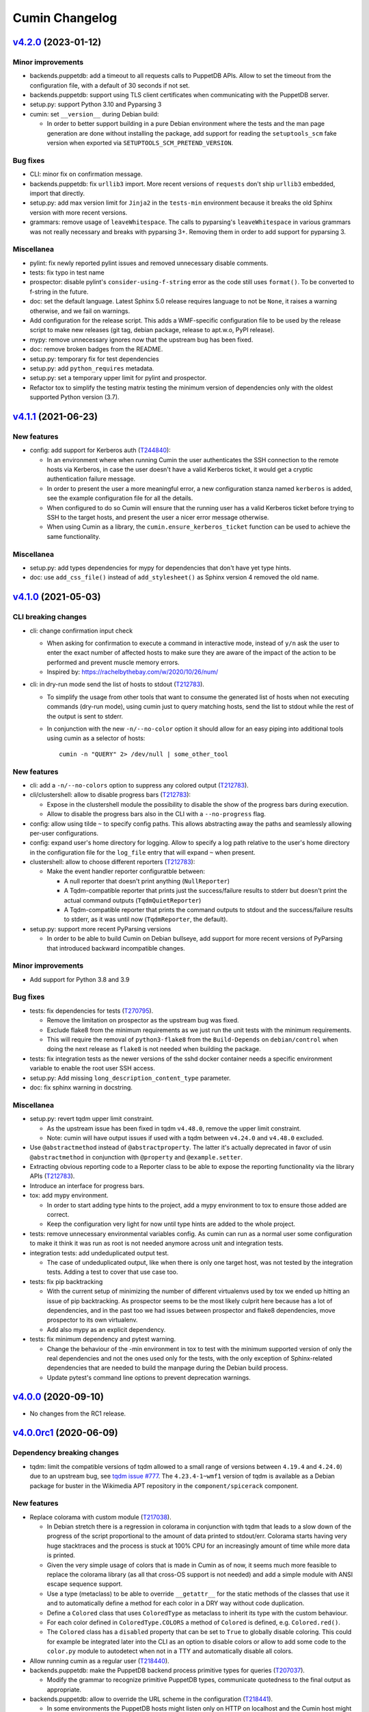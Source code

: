 Cumin Changelog
---------------

`v4.2.0`_ (2023-01-12)
^^^^^^^^^^^^^^^^^^^^^^

Minor improvements
""""""""""""""""""

* backends.puppetdb: add a timeout to all requests calls to PuppetDB APIs. Allow to set the timeout from the
  configuration file, with a default of 30 seconds if not set.
* backends.puppetdb: support using TLS client certificates when communicating with the PuppetDB server.
* setup.py: support Python 3.10 and Pyparsing 3
* cumin: set ``__version__`` during Debian build:

  * In order to better support building in a pure Debian environment where the tests and the man page generation are
    done without installing the package, add support for reading the ``setuptools_scm`` fake version when exported via
    ``SETUPTOOLS_SCM_PRETEND_VERSION``.

Bug fixes
"""""""""

* CLI: minor fix on confirmation message.
* backends.puppetdb: fix ``urllib3`` import. More recent versions of ``requests`` don't ship ``urllib3`` embedded,
  import that directly.
* setup.py: add max version limit for ``Jinja2`` in the ``tests-min`` environment because it breaks the old Sphinx
  version with more recent versions.
* grammars: remove usage of ``leaveWhitespace``. The calls to pyparsing's ``leaveWhitespace`` in various grammars was
  not really necessary and breaks with pyparsing 3+. Removing them in order to add support for pyparsing 3.

Miscellanea
"""""""""""

* pylint: fix newly reported pylint issues and removed unnecessary disable comments.
* tests: fix typo in test name
* prospector: disable pylint's ``consider-using-f-string`` error as the code still uses ``format()``. To be converted
  to f-string in the future.
* doc: set the default language. Latest Sphinx 5.0 release requires language to not be ``None``, it raises a warning
  otherwise, and we fail on warnings.
* Add configuration for the release script. This adds a WMF-specific configuration file to be used by the release
  script to make new releases (git tag, debian package, release to apt.w.o, PyPI release).
* mypy: remove unnecessary ignores now that the upstream bug has been fixed.
* doc: remove broken badges from the README.
* setup.py: temporary fix for test dependencies
* setup.py: add ``python_requires`` metadata.
* setup.py: set a temporary upper limit for pylint and prospector.
* Refactor tox to simplify the testing matrix testing the minimum version of dependencies only with the oldest
  supported Python version (3.7).

`v4.1.1`_ (2021-06-23)
^^^^^^^^^^^^^^^^^^^^^^

New features
""""""""""""

* config: add support for Kerberos auth (`T244840`_):

  * In an environment where when running Cumin the user authenticates the SSH connection to the remote hosts via
    Kerberos, in case the user doesn't have a valid Kerberos ticket, it would get a cryptic authentication failure
    message.
  * In order to present the user a more meaningful error, a new configuration stanza named ``kerberos`` is added, see
    the example configuration file for all the details.
  * When configured to do so Cumin will ensure that the running user has a valid Kerberos ticket before trying to SSH
    to the target hosts, and present the user a nicer error message otherwise.
  * When using Cumin as a library, the ``cumin.ensure_kerberos_ticket`` function can be used to achieve the same
    functionality.

Miscellanea
"""""""""""

* setup.py: add types dependencies for mypy for dependencies that don't have yet type hints.
* doc: use ``add_css_file()`` instead of ``add_stylesheet()`` as Sphinx version 4 removed the old name.

`v4.1.0`_ (2021-05-03)
^^^^^^^^^^^^^^^^^^^^^^

CLI breaking changes
""""""""""""""""""""

* cli: change confirmation input check

  * When asking for confirmation to execute a command in interactive mode, instead of ``y/n`` ask the user to enter the
    exact number of affected hosts to make sure they are aware of the impact of the action to be performed and prevent
    muscle memory errors.
  * Inspired by: https://rachelbythebay.com/w/2020/10/26/num/

* cli: in dry-run mode send the list of hosts to stdout (`T212783`_).

  * To simplify the usage from other tools that want to consume the generated list of hosts when not executing
    commands (dry-run mode), using cumin just to query matching hosts, send the list to stdout while the rest of
    the output is sent to stderr.
  * In conjunction with the new ``-n/--no-color`` option it should allow for an easy piping into additional tools
    using cumin as a selector of hosts::

      cumin -n "QUERY" 2> /dev/null | some_other_tool

New features
""""""""""""

* cli: add a ``-n/--no-colors`` option to suppress any colored output (`T212783`_).
* cli/clustershell: allow to disable progress bars (`T212783`_):

  * Expose in the clustershell module the possibility to disable the show of the progress bars during execution.
  * Allow to disable the progress bars also in the CLI with a ``--no-progress`` flag.

* config: allow using tilde ``~`` to specify config paths. This allows abstracting away the paths and seamlessly
  allowing per-user configurations.
* config: expand user's home directory for logging. Allow to specify a log path relative to the user's home directory
  in the configuration file for the ``log_file`` entry that will expand ``~`` when present.
* clustershell: allow to choose different reporters (`T212783`_):

  * Make the event handler reporter configuratble between:

    * A null reporter that doesn't print anything (``NullReporter``)
    * A Tqdm-compatible reporter that prints just the success/failure results to stderr but doesn't print the actual
      command outputs (``TqdmQuietReporter``)
    * A Tqdm-compatible reporter that prints the command outputs to stdout and the success/failure results to stderr,
      as it was until now (``TqdmReporter``, the default).

* setup.py: support more recent PyParsing versions

  * In order to be able to build Cumin on Debian bullseye, add support for more recent versions of PyParsing that
    introduced backward incompatible changes.

Minor improvements
""""""""""""""""""

* Add support for Python 3.8 and 3.9

Bug fixes
"""""""""

* tests: fix dependencies for tests (`T270795`_).

  * Remove the limitation on prospector as the upstream bug was fixed.
  * Exclude flake8 from the minimum requirements as we just run the unit tests with the minimum requirements.
  * This will require the removal of ``python3-flake8`` from the ``Build-Depends`` on ``debian/control`` when doing
    the next release as ``flake8`` is not needed when building the package.

* tests: fix integration tests as the newer versions of the sshd docker container needs a specific environment
  variable to enable the root user SSH access.
* setup.py: Add missing ``long_description_content_type`` parameter.
* doc: fix sphinx warning in docstring.

Miscellanea
"""""""""""

* setup.py: revert tqdm upper limit constraint.

  * As the upstream issue has been fixed in tqdm ``v4.48.0``, remove the upper limit constraint.
  * Note: cumin will have output issues if used with a tqdm between ``v4.24.0`` and ``v4.48.0`` excluded.

* Use ``@abstractmethod`` instead of ``@abstractproperty``. The latter it's actually deprecated in favor of usin
  ``@abstractmethod`` in conjunction with ``@property`` and ``@example.setter``.
* Extracting obvious reporting code to a Reporter class to be able to expose the reporting functionality via the
  library APIs (`T212783`_).
* Introduce an interface for progress bars.
* tox: add mypy environment.

  * In order to start adding type hints to the project, add a mypy environment to tox to ensure those added are
    correct.
  * Keep the configuration very light for now until type hints are added to the whole project.

* tests: remove unnecessary environmental variables config. As cumin can run as a normal user some configuration to
  make it think it was run as root is not needed anymore across unit and integration tests.

* integration tests: add undeduplicated output test.

  * The case of undeduplicated output, like when there is only one target host, was not tested by the integration
    tests. Adding a test to cover that use case too.

* tests: fix pip backtracking

  * With the current setup of minimizing the number of different virtualenvs used by tox we ended up hitting an issue
    of pip backtracking. As prospector seems to be the most likely culprit here because has a lot of dependencies, and
    in the past too we had issues between prospector and flake8 dependencies, move prospector to its own virtualenv.
  * Add also mypy as an explicit dependency.

* tests: fix minimum dependency and pytest warning.

  * Change the behaviour of the -min environment in tox to test with the minimum supported version of only the real
    dependencies and not the ones used only for the tests, with the only exception of Sphinx-related dependencies that
    are needed to build the manpage during the Debian build process.
  * Update pytest's command line options to prevent deprecation warnings.

`v4.0.0`_ (2020-09-10)
^^^^^^^^^^^^^^^^^^^^^^

* No changes from the RC1 release.

`v4.0.0rc1`_ (2020-06-09)
^^^^^^^^^^^^^^^^^^^^^^^^^

Dependency breaking changes
"""""""""""""""""""""""""""

* tqdm: limit the compatible versions of tqdm allowed to a small range of versions between ``4.19.4`` and ``4.24.0``)
  due to an upstream bug, see `tqdm issue #777`_. The ``4.23.4-1~wmf1`` version of tqdm is available as a Debian
  package for buster in the Wikimedia APT repository in the ``component/spicerack`` component.

New features
""""""""""""

* Replace colorama with custom module (`T217038`_).

  * In Debian stretch there is a regression in colorama in conjunction with tqdm that leads to a slow down of the
    progress of the script proportional to the amount of data printed to stdout/err. Colorama starts having very
    huge stacktraces and the process is stuck at 100% CPU for an increasingly amount of time while more data is
    printed.
  * Given the very simple usage of colors that is made in Cumin as of now, it seems much more feasible to replace
    the colorama library (as all that cross-OS support is not needed) and add a simple module with ANSI escape
    sequence support.
  * Use a type (metaclass) to be able to override ``__getattr__`` for the static methods of the classes that use it
    and to automatically define a method for each color in a DRY way without code duplication.
  * Define a ``Colored`` class that uses ``ColoredType`` as metaclass to inherit its type with the custom behaviour.
  * For each color defined in ``ColoredType.COLORS`` a method of ``Colored`` is defined, e.g. ``Colored.red()``.
  * The ``Colored`` class has a ``disabled`` property that can be set to ``True`` to globally disable coloring. This
    could for example be integrated later into the CLI as an option to disable colors or allow to add some code to the
    ``color.py`` module to autodetect when not in a TTY and automatically disable all colors.

* Allow running cumin as a regular user (`T218440`_).

* backends.puppetdb: make the PuppetDB backend process primitive types for queries (`T207037`_).

  * Modify the grammar to recognize primitive PuppetDB types, communicate quotedness to the final output as
    appropriate.

* backends.puppetdb: allow to override the URL scheme in the configuration (`T218441`_).

  * In some environments the PuppetDB hosts might listen only on HTTP on localhost and the Cumin host might connect
    to it via an SSH tunnel.
  * Allow to override the default HTTPS scheme of the PuppetDB URL in the configuration.

* backends.puppetdb: fix regex matching.

  * Fix regex matching in PuppetDB queries that requires that all backslashes are escaped according to the PuppetDB
    API. See PuppetDB documentation on `regexp-match`_.

* backends.openstack: add custom parameters for the client (`T201881`_).

  * The instantiation of the novaclient ``Client`` might require additional parameters based on the specific
    OpenStack installation, like for example a ``region_name``.
  * Add a generic ``client_params`` section to the configuration to allow to set arbitrary additional parameters
    that will be passed to the novalicent's ``Client``.

* CLI: improve help message (`T204680`_).

  * Specify that the ``--debug`` and ``--trace`` options affect the logs and not the output and where to find the logs.

Miscellanea
"""""""""""

* Add official support to Python 3.7, deprecate support for 3.4, 3.5 and 3.6.
* setup.py: make it compatible with Debian buster.

  * Add support for Debian Buster, using its versions as minimum required version for dependencies except tqdm.
  * For tqdm restrict the possible versions to a specific range, that is the only one that works fine with multiple
    progress bars and colors.
  * Remove support for Debian Stretch

* transports.clustershell: extract progress bars from clustershell event handling.
* tests: fix any newly reported issue by the various linters and static checkers.
* tests: refactor some tests taking advantage of pytest functionalities.
* tests: refactor tox configuration.
* Updated documentation according to external dependency changes.
* flake8: enforce import order and adopt ``W504``.

  * Add ``flake8-import-order`` to enforce the import order using the ``edited`` style that corresponds to our
    styleguide, see: `Python imports`_.
  * Fix all out of order imports.
  * For line breaks around binary operators, adopt ``W504`` (breaking before the operator) and ignore ``W503``,
    following PEP8 suggestion, see: `PEP8 binary operator`_.
  * Fix all line breaks around binary operators to follow ``W504``.

* test: improve integration tests

  * Don't hide the output of the setup commands, it's useful to both see that the output is visually correct and
    allow to debug any error in setting up the integration tests.
  * Allow to pass arguments to the integrations tests so that the deletion of the test instances and temporarily
    generated files can be accessed for debugging.

* doc: fix and improve documentation.

  * Adapt Sphinx settings according to the newer version used.
  * Fix links to the documentation of external libraries.
  * Add and include the diagram image for the available transitions for the ``cumin.transports.State`` class.
  * Improve docstrings for a better generated documentation result.
  * Remove unnecessary Sphinx helper functions, now correctly handled by Sphinx natively.

* doc: split HTML and manpage generation.

  * Add a ``man`` tox environment to build only the manpage.
  * Add a dedicated ``man-min`` environment to build the manpage with the minimum version of Sphinx, that is the one
    of Debian Buster and that will be used to generate the manpage when building the Debian package.
  * Let the sphinx tox environment just build the HTML documentation.

`v3.0.2`_ (2018-07-30)
^^^^^^^^^^^^^^^^^^^^^^

Bug Fixes
"""""""""

* Fix the ``-o/--output`` option (bytes->str conversion) (`T200622`_):

  * The migration to Python3 left the ``-o/--output`` option of the CLI with some decoding issue from bytes to string.
  * Uniforming all calls to ``bytes.decode()`` not specifying the encoding as ``utf-8`` is the default in Python 3.
  * Add integration tests for the ``-o/--output`` option.

* CLI: fix ``setup_logging()`` when called without path (`T188627`_):

  * Fix the ``setup_logging()`` function when it's called with a filename without a path, in order to log directly
    into the current directory. Thanks goes to aggro for reporting it.

* Fix debugging log message conversion. The Command.timeout can also be None in case is not set, converting it to
  string instead of integer for the debug messages.

Miscellanea
"""""""""""

* Updated PyPI URLs to the new PyPI website

`v3.0.1`_ (2018-02-19)
^^^^^^^^^^^^^^^^^^^^^^

Bug Fixes
"""""""""

* CLI: fix help message

`v3.0.0`_ (2018-02-19)
^^^^^^^^^^^^^^^^^^^^^^

API breaking changes
""""""""""""""""""""

* Migration to Python 3, dropping support of Python 2. Besides the usual Py2 -> Py3 conversions, the main changes are:

  * Add ``nodeset()`` and ``nodeset_fromlist()`` functions in the ``cumin`` module to instantiate ClusterShell's
    NodeSet objects with the resolver set to ``RESOLVER_NOGROUP``, due to `ClusterShell issue #368`_.
  * Bump dependency on ClusterShell library to 1.8.
  * Adapt callbacks in ClusterShell backend to the new ClusterShell's API signatures of version 1.8.
  * Use ``threading.Lock()`` calls as context managers for the ``with`` statement.
  * Use Colorama autoreset feature, simplifying its related calls.

New features
""""""""""""

* Backends: add known hosts files backend:

  * The ``knownhosts`` backend allow to use Cumin taking advantage of existing SSH known hosts files that are not
    hashed. It allow to write arbitrarily complex queries with subgroups and boolean operators, but each item must be
    either the hostname itself, or using host expansion with the powerful ClusterShell's ``NodeSet`` syntax.

  * See the example configuration on how to configure this backend with the list of known hosts files to be parsed.

  * The typical use case for the ``knownhosts`` backend is when the known hosts file(s) are generated and kept updated
    by some external configuration manager or tool that is not yet supported as a backend for Cumin. It can also work
    as a fallback backend in case the primary backend is unavailable but the known hosts file(s) are still up to date.

* Batch size: allow to specify it in percentage (`T187185`_):

  * Transports: allow to specify a ``batch_size_ratio`` as a float number in the Target constructor to set the
    ``batch_size`` as a percentage of the hosts list.
  * CLI: make the ``--batch-size`` option to accept both integers and percentage (i.e. ``50%``) values.

`v2.0.0`_ (2018-01-19)
^^^^^^^^^^^^^^^^^^^^^^

API breaking changes
""""""""""""""""""""

* Logging: uniform loggers (`T179002`_):

  * Remove optional parameter logger from all classes where it was accepted, the classes instantiate the proper logger
    based on the current module and class name.

* ClusterShell backend: fix ``execute()`` return code:

  * The return code of the ``execute()`` method was not respecting the parent class contract for its return code when
    there are no commands set or no hosts to target.
  * Make the ``Target`` class raise a ``WorkerError`` exception on instantiation if there are no target hosts.
  * Make the ``execute()`` method raise a ``WorkerError`` exception if there are no commands to execute.

New features
""""""""""""

* Backends: add support to external backends plugins (`T178342`_):

  * Custom external backends can be developed outside of Cumin and used by Cumin as any other backend.
  * The external backends must:

    * Be present in Python ``PATH``.
    * Define a ``GRAMMAR_PREFIX`` attribute that doesn't conflict with built-in backends prefixes.
    * Define a ``query_class`` attribute pointing to a class that inherit from ``cumin.backends.BaseQuery``.

  * The CLI is not anymore able to enforce that the ``--backend`` parameter is valid when parsing the command line
    arguments, but will fail later on with a clear message.

* PuppetDB backend: add support for PuppetDB API v4 (`T182575`_):

  * Allow to set the API version via configuration.
  * Default to API v4 as v3 is obsolete.
  * Use POST for API v4 to overcome GET limits on large queries, fixes `T166397`_.
  * Bumped minimum version for ``requests-mock`` to ``1.3.0``.

Minor improvements
""""""""""""""""""

* Logging: uniform loggers (`T179002`_):

  * Use proper hierarchical loggers across the project.
  * For classes inherited from a base abstract class, the logger is defined only in the base abstract class, with the
    name of the concrete class that is calling it.
  * Changed CLI logging format to take advantage of the hirarchical logging.

* Logging: use ``%`` syntax for parameters (`T179002`_):

  * For optimization purposes and to adhere to Python best practices, use ``%s`` syntax in logging messages and pass
    the replacement parameters to the logging function. Some messages are still pre-formatted before the call to the
    logging function because used also for other purposes.
  * pylint: re-enable the check for logging-format-interpolation.

`v1.3.0`_ (2017-11-03)
^^^^^^^^^^^^^^^^^^^^^^

New features
""""""""""""

* PuppetDB backend: Class, Roles and Profiles shortcuts (`T178279`_):

  * It is becoming common practice to use the role/profile paradigm in Puppet, where each host has only one role named
    ``Role::Module::Name`` that includes multiple profiles of the type ``Profile::Module::Name``. If this practice is
    used, queries for those resources in Cumin will be very common and not user-friendly, requiring to write queries of
    the type ``R:Class = Role::Module::Name``. Add support to Roles and Profiles so that they can be queried via
    shortcuts with ``O:Module::Name`` for roles and ``P:Module::Name`` for profiles.
  * Add also a generic class shortcut to quickly query a class resource with ``C:class_name`` or ``C:path::to::class``.
  * The special syntax for fields ``@field`` and parameters ``%param`` are also supported. When querying for any of the
    above shortcuts, like ``P:Module::Name%param = value``. The generated query will include two subqueries in ``AND``
    between them, one for the class title and the other for the class parameter.

Minor improvements
""""""""""""""""""

* Refactor documentation:

  * Moved most of the content from the README to the classes, function and documentation pages where it really belongs.
  * Add documentation files for an introduction to cumin, how to install it, how to develop it and with the release
    notes.
  * Add animated GIF to the README and documentation introduction.

Bug Fixes
"""""""""

* Documentation: amend CHANGELOG and TODO for the addition of the manpage in `v1.2.2`_ (`T159308`_).
* Documentation: add ReadTheDocs specific configuration.
* Documentation: fix ReadTheDocs CSS override

`v1.2.2`_ (2017-10-11)
^^^^^^^^^^^^^^^^^^^^^^

Minor improvements
""""""""""""""""""
* Dependencies: split the OpenStack dependencies into a separate ``extras_require`` in ``setup.py``. This allows to
  install Cumin without all the dependencies needed for the OpenStack backend, if that is not needed.
* Docstrings: use Google Style Python Docstrings to allow to automatically generate documentation with Sphinx.
* Documentation: converted ``README``, ``CHANGELOG`` and ``TODO`` from Markdown to reStructuredText. PyPI renders only
  reStructuredText while GitHub renders both. Moving to reStructuredText to be PyPI friendly and allow to write more
  powerful documentation.
* CLI: extract the ``ArgumentParser`` definition from ``parse_args()`` into a ``get_parser()`` function for easier
  testability and documentation generation. Uniform help messages in ``ArgumentParser`` options.
* setup.py: prepare for PyPi submission. Include the full ``README.rst`` as long description.
* Documentation: setup Sphinx to generate the documentation and to auto-document the API and CLI.
* Testing: refactored ``tox.ini`` to reduce the number of virtualenv while expanding the available environments for
  static analysis and tests performed, including running unit tests with the minimum supported versions of all the
  dependencies.
* CLI: add manpage (`T159308`_)

`v1.2.1`_ (2017-09-27)
^^^^^^^^^^^^^^^^^^^^^^

New features
""""""""""""

* OpenStack backend: allow to set default query params in the configuration (`T176314`_):
  Allow to set arbitrary default query params in the configuration for the OpenStack backend. This is useful for
  example if Cumin is installed inside an OpenStack project to automatically search only within the instances of the
  current project. See the example in the provided ``doc/examples/config.yaml`` file.

Bug Fixes
"""""""""

* Configuration: do not raise on empty configuration or aliases. Moved the check of required parameters where needed,
  in order to raise explicit exceptions with a more meaningful message for the user.
* Exceptions: convert remaining spurious exceptions to CuminError or improve their error message.

`v1.1.1`_ (2017-09-26)
^^^^^^^^^^^^^^^^^^^^^^

Bug Fixes
"""""""""

* OpenStack: limit grammar to not overlap with the global one.

`v1.1.0`_ (2017-09-21)
^^^^^^^^^^^^^^^^^^^^^^

New features
""""""""""""

* Backends: add OpenStack backend (`T175711`_).

Bug Fixes
"""""""""

* CLI: fix --version option.
* Installation: fix ``data_files`` installation directory (`T174008`_)
* Transports: better handling of empty list (`T174911`_):

  * BaseWorker: accept an empty list in the command setter. It's its default value, there is no point in forbidding a
    client to set it to the same value.
  * ClusterShellWorker: return immediately if there are no target hosts.

* Clustershell: make call to tqdm.write() explicit where to send the output, not relying on its default.

`v1.0.0`_ (2017-08-23)
^^^^^^^^^^^^^^^^^^^^^^

CLI breaking changes
""""""""""""""""""""

* CLI: migrate to timeout per command (`T164838`_):

  * the global timeout command line options changes from ``-t/--timeout`` to ``--global-timeout``.
  * the ``-t/--timeout`` option is now used to set the timeout for each command in each host independently.

Configuration breaking changes
""""""""""""""""""""""""""""""

* Query: add multi-query support (`T170394`_):

  * Remove the ``backend`` configuration key as it is not anymore used.
  * Add a new optional ``default_backend`` configuration key. If set the query will be first executed with the default
    backend, and if failing the parsing it will be executed with the global multi-query grammar. This allow to keep
    backward compatibility with the query that were executed with previous versions of Cumin.

API breaking changes
""""""""""""""""""""

* PuppetDB backend: consistently use ``InvalidQueryError`` (`T162151`_).
* Transports: refactor command handling to support new features (`T164838`_), (`T164833`_) and (`T171679`_):

  * Transports: move ``BaseWorker`` helper methods to module functions.
  * Transports: add ``Command`` class.
  * Transports: use the new ``Command`` class in ``BaseWorker``, moving from a list of strings to a list of ``Command``
    objects.
  * Transports: maintain backward compatibility and easy of usage automatically converting a list of strings to a list
    of ``Command`` objects when setting the commands property.
  * Allow to set the ``ok_codes`` property of the ``transports.Command`` class to an empty list to consider any return
    code as successful. The case in which no return code should be treated successful has no practical use.
  * ClusterShell: adapt the calls to commands for the new ``Command`` objects.

* Configuration: move configuration loader from the ``cli`` module to the main ``cumin`` module (`T169640`_):

  * add a ``cumin.Config`` class.
  * move the ``parse_config`` helper to cumin's main module from the ``cli`` one, to allow to easily load the
    configuration also when it's used as a Python library.

* ``QueryBuilder``: move query string to ``build()`` method. The constructor of the ``QueryBuilder`` was changed to not
  accept anymore a query string directly, but just the configuration and the optional logger. The query string is now a
  required parameter of the ``build()`` method. This properly split configuration and parameters, allowing to easily
  ``build()`` multiple queries with the same ``QueryBuilder`` instance.
* Transports: convert hosts to ClusterShell's ``NodeSet`` (`T170394`_):

* in preparation for the multi-query support, start moving the transports to accept a ClusterShell's ``NodeSet``
  instead of a list of nodes. With the new multi-query support the backends too will return only NodeSets.

* Query: add multi-query support (`T170394`_):

  * Aliases are now global and must use the global grammar syntax.
  * ``Query`` class: the public ``build()`` method has become private and now is sufficient to call the
    ``execute(query_string)`` method. Example usage::

        config = cumin.Config(args.config)
        hosts = query.Query(config, logger=logger).execute(query_string)

  * ``Query`` class: the public methods ``open_subgroup()`` and ``close_subgroup()`` have become private,
    ``_open_subgroup()`` and ``_close_subgroup()`` respectively.

* Transports: improve target management (`T171684`_):

  * Add a ``Target`` class to handle all the target-related configuration.
  * Let the ``BaseWorker`` require an instance of the ``Target`` class and delegate to it for all the target-related
    configuration.
  * This changes the ``BaseWorker`` constructor signature and removes the ``hosts``, ``batch_size`` and ``batch_sleep``
    setters/getters.

New features
""""""""""""

* CLI: automatically set dry-run mode when no commands are specified (`T161887`_).
* ClusterShell transport: output directly when only a single host is targeted. When the commands are executed against
  only one host, print the output directly as it comes, to give the user an immediate feedback. There is no advantage
  to collect the output for de-duplication in this case (`T164827`_).
* Transports: allow to specify a timeout per ``Command`` (`T164838`_).
* Transports: allow to specify exit codes per ``Command`` (`T164833`_). Allow to specify for each ``Command`` object a
  list of exit codes to be considered successful when executing its specific command.
* ClusterShell backend: allow to specify exit codes per ``Command`` (`T164833`_).
* ClusterShell backend: allow to set a timeout per ``Command`` (`T164838`_).
* CLI: add ``-i/--interactive`` option (`T165838`_). When set, this option drops into a Python shell (REPL) after the
  execution, allowing the user to manipulate the results with the full power of Python. In this first iteration it can
  be used only when one command is specified.
* CLI: add ``-o/--output`` to get the output in different formats (`T165842`_). Allow to have ``txt`` and ``json``
  output when only one command is specified. In this first iteration the formatted output will be printed after the
  standard output with a separator, in a next iteration the standard output will be suppressed.
* Query and grammar: add support for aliases (`T169640`_):

  * Allow aliases of the form ``A:alias_name`` into the grammar.
  * Automatically replace recursively all the aliases directly in the ``QueryBuilder``, to make it completely
    transparent for the backends.

* Configuration: automatically load aliases from file (`T169640`_). When loading the configuration, automatically load
  also any aliases present in the ``aliases.yaml`` file in the same directory of the configuration file, if present.
* Query: add multi-query support (`T170394`_):

  * Each backend has now its own grammar and parsing rules as they are completely independent from each other.
  * Add a new global grammar that allows to execute blocks of queries with different backends and aggregate the
    results.

* CLI: add an option to ignore exit codes of commands (`T171679`_). Add the ``-x/--ignore-exit-codes`` option to
  consider any executed command as successful, ignoring the returned exit codes. This can be useful for a cleaner
  output and the usage of batches when running troubleshooting commands for which the return code might be ignored
  (i.e. grep).

Minor improvements
""""""""""""""""""

* CLI: improve configuration error handling (`T158747`_).
* Fix Pylint and other validation tools reported errors (`T154588`_).
* Package metadata and testing tools improvements (`T154588`_):

  * Fill ``setup.py`` with all the parameters, suitable for a future submission to PyPI.
  * Autodetect the version from Git tags and expose it in the module using ``setuptools_scm``.
  * CLI: add a ``--version`` option to print the current version and exit.
  * Tests: use ``pytest`` to run the tests.
  * Tests: convert tests from ``unittest`` to ``pytest``.
  * Tests: make ``tox`` use the dependencies in ``setup.py``, removing the now unnecessary requirements files.
  * Tests: add security analyzer ``Bandit`` to ``tox``.
  * Tests: add ``Prospector`` to ``tox``, that in turns runs multiple additional tools: ``dodgy``, ``mccabe``,
    ``pep257``, ``pep8``, ``profile-validator``, ``pyflakes``, ``pylint``, ``pyroma``, ``vulture``.

* Tests: simplify and improve parametrized tests. Take advantage of ``pytest.mark.parametrize`` to run the same test
  multiple times with different parameters instead of looping inside the same test. This not only simplifies the code
  but also will make each parametrized test fail independently allowing an easier debugging.
* CLI: simplify imports and introspection.
* Logging: add a custom ``trace()`` logging level:

  * Add an additional custom logging level after ``DEBUG`` called ``TRACE`` mainly for development debugging.
  * Fail in case the same log level is already set with a different name. This could happen when used as a library.
  * CLI: add the ``--trace`` option to enable said logging level.

* Tests: improved tests fixture usage and removed usage of the example configuration present in the documentation from
  the tests.
* Transports: improve command list validation of the ``transports.Command`` class to not allow an empty list for the
  commands property (`T171679`_).

Bug Fixes
"""""""""

* PuppetDB backend: do not auto upper case the first character when the query is a regex (`T161730`_).
* PuppetDB backend: forbid resource's parameters regex as PuppetDB API v3 do not support regex match for resource's
  parameters (`T162151`_).
* ClusterShell transport: fix set of list options (`T164824`_).
* Transports: fix ``success_threshold`` getter when set to ``0`` (`T167392`_).
* Transports: fix ``ok_codes`` getter for empty list (`T167394`_).
* ``QueryBuilder``: fix subgroup close at the end of query. When a query was having subgroups that were closed at the
  end of the query, QueryBuilder was not calling the ``close_subgroup()`` method of the related backend as it should
  have. For example in a query like ``host1* and (R:Class = Foo or R:Class = Bar)``.
* Fix test dependency issue. Due to a braking API change in the latest version of ``Vulture``, ``Prospector`` is not
  working anymore with the installed version of ``Vulture`` due to missing constraint in their ``setup.py``. See
  `Prospector issue #230`_ for more details.

`v0.0.2`_ (2017-03-15)
^^^^^^^^^^^^^^^^^^^^^^

Configuration breaking changes
""""""""""""""""""""""""""""""

* Add support for batch processing (`T159968`_):

  * Moved the ``environment`` block in the configuration file to the top level from within a specific transport.

API breaking changes
""""""""""""""""""""

* Add support for batch processing (`T159968`_):

  * Refactored the ``BaseWorker`` class (and the ``ClusterShellWorker`` accordingly) to avoid passing a lot of
    parameters to the execute() method, moving them to setters and getters with validation and default values,
    respectively.
  * Add state machine for a transport's node state.
  * Add CuminError exception and make all custom exceptions inherit from it to allow to easily catch only Cumin's
    exceptions.

* ClusterShell transport: always require an event handler (`T159968`_):

  * Since the addition of the batch capability running without an event handler doesn't really work because only the
    first batch will be scheduled.
  * Updated the CLI to work transparently and set the mode to ``sync`` when there is only one command.
  * Unify the reporting lines format and logic between ``sync`` and ``async`` modes for coherence.

New features
""""""""""""

* Add support for ``not`` in simple hosts selection queries (`T158748`_).
* Add support for batch processing (`T159968`_):

  * It's now possible to specify a ``batch_size`` and a ``batch_sleep`` parameters to define the size of a sliding
    batch and an optional sleep between hosts executions.
  * ClusterShell transport: the batches behaves accordingly to the specified mode when multiple commands are specified:

    * ``sync``: the first command is executed in a sliding batch until executed on all hosts or aborted due unmet
      success ratio. Then the execution of the second command will start if the success ratio is reached.
    * ``async``: all the commands are executed in series in the first batch, and then will proceed with the next hosts
      with a sliding batch, if the success ratio is met.

  * Improves logging for backends and transport.
  * CLI: updated to use the batch functionality, use the transport return value as return code on exit.
  * Improves test coverage.

* PuppetDB backend: automatically upper case the first character in resource names (`T159970`_).

Minor improvements
""""""""""""""""""

* Moved ``config.yaml`` to a ``doc/examples/`` directory. It simplify the ship of the example file when packaging.
* Allow to ignore selected ``urllib3`` warnings (`T158758`_).
* Add codecov and codacy config and badges.
* Fixing minor issues reported by codacy (`T158967`_).
* Add integration tests for ClusterShell transport using Docker (`T159969`_).

Bug Fixes
"""""""""

* Match the whole string for hosts regex matching (`T158746`_).

`v0.0.1`_ (2017-02-17)
^^^^^^^^^^^^^^^^^^^^^^

* First released version (`T154588`_).


.. _`Prospector issue #230`: https://github.com/landscapeio/prospector/issues/230
.. _`ClusterShell issue #368`: https://github.com/cea-hpc/clustershell/issues/368
.. _`tqdm issue #777`: https://github.com/tqdm/tqdm/issues/777
.. _`regexp-match`: https://puppet.com/docs/puppetdb/4.4/api/query/v4/ast.html#regexp-match
.. _`Python imports`: https://www.mediawiki.org/wiki/Manual:Coding_conventions/Python#Imports
.. _`PEP8 binary operator`: https://www.python.org/dev/peps/pep-0008/#should-a-line-break-before-or-after-a-binary-operator

.. _`T154588`: https://phabricator.wikimedia.org/T154588
.. _`T158746`: https://phabricator.wikimedia.org/T158746
.. _`T158747`: https://phabricator.wikimedia.org/T158747
.. _`T158748`: https://phabricator.wikimedia.org/T158748
.. _`T158758`: https://phabricator.wikimedia.org/T158758
.. _`T158967`: https://phabricator.wikimedia.org/T158967
.. _`T159308`: https://phabricator.wikimedia.org/T159308
.. _`T159968`: https://phabricator.wikimedia.org/T159968
.. _`T159969`: https://phabricator.wikimedia.org/T159969
.. _`T159970`: https://phabricator.wikimedia.org/T159970
.. _`T161730`: https://phabricator.wikimedia.org/T161730
.. _`T161887`: https://phabricator.wikimedia.org/T161887
.. _`T162151`: https://phabricator.wikimedia.org/T162151
.. _`T164824`: https://phabricator.wikimedia.org/T164824
.. _`T164827`: https://phabricator.wikimedia.org/T164827
.. _`T164833`: https://phabricator.wikimedia.org/T164833
.. _`T164838`: https://phabricator.wikimedia.org/T164838
.. _`T165838`: https://phabricator.wikimedia.org/T165838
.. _`T165842`: https://phabricator.wikimedia.org/T165842
.. _`T166397`: https://phabricator.wikimedia.org/T166397
.. _`T167392`: https://phabricator.wikimedia.org/T167392
.. _`T167394`: https://phabricator.wikimedia.org/T167394
.. _`T169640`: https://phabricator.wikimedia.org/T169640
.. _`T170394`: https://phabricator.wikimedia.org/T170394
.. _`T171679`: https://phabricator.wikimedia.org/T171679
.. _`T171684`: https://phabricator.wikimedia.org/T171684
.. _`T174008`: https://phabricator.wikimedia.org/T174008
.. _`T174911`: https://phabricator.wikimedia.org/T174911
.. _`T175711`: https://phabricator.wikimedia.org/T175711
.. _`T176314`: https://phabricator.wikimedia.org/T176314
.. _`T178279`: https://phabricator.wikimedia.org/T178279
.. _`T178342`: https://phabricator.wikimedia.org/T178342
.. _`T179002`: https://phabricator.wikimedia.org/T179002
.. _`T182575`: https://phabricator.wikimedia.org/T182575
.. _`T187185`: https://phabricator.wikimedia.org/T187185
.. _`T188627`: https://phabricator.wikimedia.org/T188627
.. _`T200622`: https://phabricator.wikimedia.org/T200622
.. _`T201881`: https://phabricator.wikimedia.org/T201881
.. _`T204680`: https://phabricator.wikimedia.org/T204680
.. _`T207037`: https://phabricator.wikimedia.org/T207037
.. _`T212783`: https://phabricator.wikimedia.org/T212783
.. _`T217038`: https://phabricator.wikimedia.org/T217038
.. _`T218440`: https://phabricator.wikimedia.org/T218440
.. _`T218441`: https://phabricator.wikimedia.org/T218441
.. _`T244840`: https://phabricator.wikimedia.org/T244840
.. _`T270795`: https://phabricator.wikimedia.org/T270795

.. _`v0.0.1`: https://github.com/wikimedia/cumin/releases/tag/v0.0.1
.. _`v0.0.2`: https://github.com/wikimedia/cumin/releases/tag/v0.0.2
.. _`v1.0.0`: https://github.com/wikimedia/cumin/releases/tag/v1.0.0
.. _`v1.1.0`: https://github.com/wikimedia/cumin/releases/tag/v1.1.0
.. _`v1.1.1`: https://github.com/wikimedia/cumin/releases/tag/v1.1.1
.. _`v1.2.1`: https://github.com/wikimedia/cumin/releases/tag/v1.2.1
.. _`v1.2.2`: https://github.com/wikimedia/cumin/releases/tag/v1.2.2
.. _`v1.3.0`: https://github.com/wikimedia/cumin/releases/tag/v1.3.0
.. _`v2.0.0`: https://github.com/wikimedia/cumin/releases/tag/v2.0.0
.. _`v3.0.0`: https://github.com/wikimedia/cumin/releases/tag/v3.0.0
.. _`v3.0.1`: https://github.com/wikimedia/cumin/releases/tag/v3.0.1
.. _`v3.0.2`: https://github.com/wikimedia/cumin/releases/tag/v3.0.2
.. _`v4.0.0rc1`: https://github.com/wikimedia/cumin/releases/tag/v4.0.0rc1
.. _`v4.0.0`: https://github.com/wikimedia/cumin/releases/tag/v4.0.0
.. _`v4.1.0`: https://github.com/wikimedia/cumin/releases/tag/v4.1.0
.. _`v4.1.1`: https://github.com/wikimedia/cumin/releases/tag/v4.1.1
.. _`v4.2.0`: https://github.com/wikimedia/cumin/releases/tag/v4.2.0
